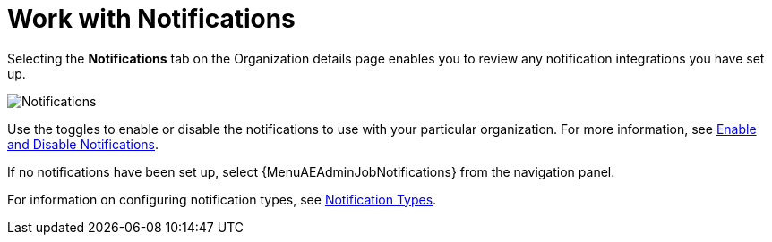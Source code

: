 [id="red-controller-oganization-notifications"]

= Work with Notifications

Selecting the *Notifications* tab on the Organization details page enables you to review any notification integrations you have set up.

image:organizations-notifications-samples-list.png[Notifications]

Use the toggles to enable or disable the notifications to use with your particular organization.
For more information, see xref:controller-enable-disable-notifications[Enable and Disable Notifications].

If no notifications have been set up, select {MenuAEAdminJobNotifications} from the navigation panel.

For information on configuring notification types, see xref:controller-notification-types[Notification Types].
